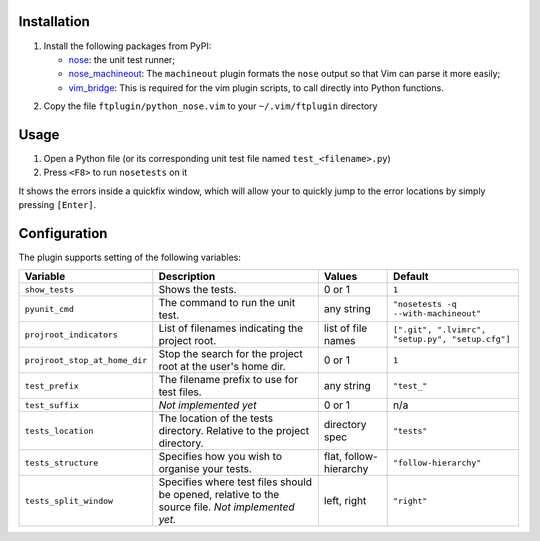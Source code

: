 Installation
------------
1. Install the following packages from PyPI:

   - nose_: the unit test runner;
   - nose_machineout_:  The ``machineout`` plugin formats the ``nose`` output
     so that Vim can parse it more easily;
   - vim_bridge_:  This is required for the vim plugin scripts, to call
     directly into Python functions.

.. _nose: http://pypi.python.org/pypi/nose
.. _nose_machineout: http://pypi.python.org/pypi/nose_machineout
.. _vim_bridge: http://pypi.python.org/pypi/vim_bridge

2. Copy the file ``ftplugin/python_nose.vim`` to your ``~/.vim/ftplugin``
   directory


Usage
-----
1. Open a Python file (or its corresponding unit test file named
   ``test_<filename>.py``)
2. Press ``<F8>`` to run ``nosetests`` on it

It shows the errors inside a quickfix window, which will allow your to quickly
jump to the error locations by simply pressing ``[Enter]``.


Configuration
-------------
The plugin supports setting of the following variables:

+-------------------------------+--------------------------------------------------------------------------------------------------+------------------------+--------------------------------------------------+
| Variable                      | Description                                                                                      | Values                 | Default                                          |
+===============================+==================================================================================================+========================+==================================================+
| ``show_tests``                | Shows the tests.                                                                                 | 0 or 1                 | ``1``                                            |
+-------------------------------+--------------------------------------------------------------------------------------------------+------------------------+--------------------------------------------------+
| ``pyunit_cmd``                | The command to run the unit test.                                                                | any string             | ``"nosetests -q --with-machineout"``             |
+-------------------------------+--------------------------------------------------------------------------------------------------+------------------------+--------------------------------------------------+
| ``projroot_indicators``       | List of filenames indicating the project root.                                                   | list of file names     | ``[".git", ".lvimrc", "setup.py", "setup.cfg"]`` |
+-------------------------------+--------------------------------------------------------------------------------------------------+------------------------+--------------------------------------------------+
| ``projroot_stop_at_home_dir`` | Stop the search for the project root at the user's home dir.                                     | 0 or 1                 | ``1``                                            |
+-------------------------------+--------------------------------------------------------------------------------------------------+------------------------+--------------------------------------------------+
| ``test_prefix``               | The filename prefix to use for test files.                                                       | any string             | ``"test_"``                                      |
+-------------------------------+--------------------------------------------------------------------------------------------------+------------------------+--------------------------------------------------+
| ``test_suffix``               | *Not implemented yet*                                                                            | 0 or 1                 | n/a                                              |
+-------------------------------+--------------------------------------------------------------------------------------------------+------------------------+--------------------------------------------------+
| ``tests_location``            | The location of the tests directory. Relative to the project directory.                          | directory spec         | ``"tests"``                                      |
+-------------------------------+--------------------------------------------------------------------------------------------------+------------------------+--------------------------------------------------+
| ``tests_structure``           | Specifies how you wish to organise your tests.                                                   | flat, follow-hierarchy | ``"follow-hierarchy"``                           |
+-------------------------------+--------------------------------------------------------------------------------------------------+------------------------+--------------------------------------------------+
| ``tests_split_window``        | Specifies where test files should be opened, relative to the source file. *Not implemented yet.* | left, right            | ``"right"``                                      |
+-------------------------------+--------------------------------------------------------------------------------------------------+------------------------+--------------------------------------------------+
